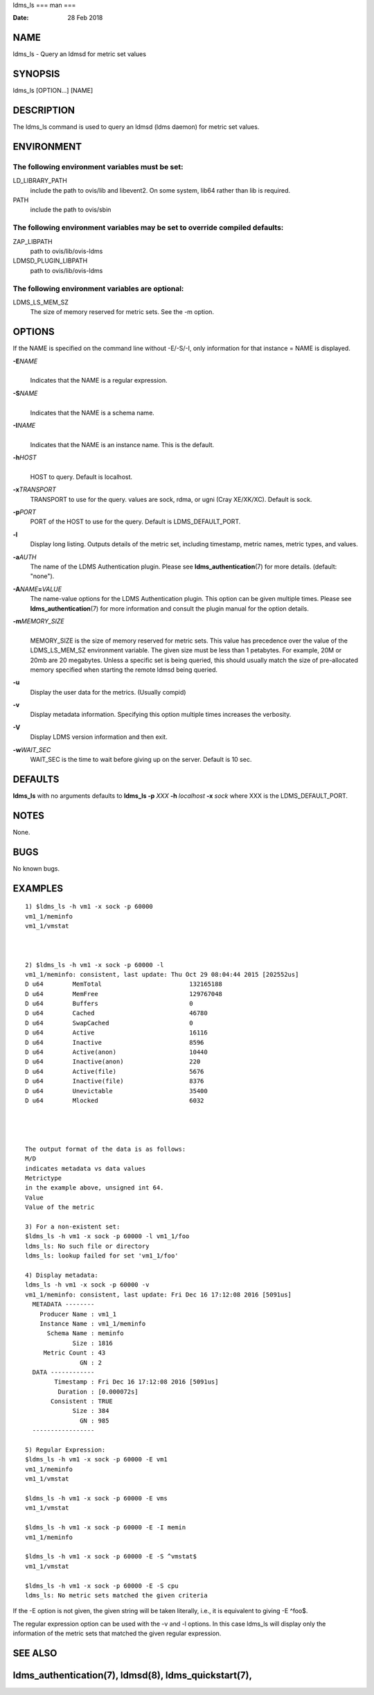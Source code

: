 ldms_ls
===
man
===

:Date:   28 Feb 2018

NAME
====

ldms_ls - Query an ldmsd for metric set values

SYNOPSIS
========

ldms_ls [OPTION...] [NAME]

DESCRIPTION
===========

The ldms_ls command is used to query an ldmsd (ldms daemon) for metric
set values.

ENVIRONMENT
===========

The following environment variables must be set:
------------------------------------------------

LD_LIBRARY_PATH
   include the path to ovis/lib and libevent2. On some system, lib64
   rather than lib is required.

PATH
   include the path to ovis/sbin

The following environment variables may be set to override compiled defaults:
-----------------------------------------------------------------------------

ZAP_LIBPATH
   path to ovis/lib/ovis-ldms

LDMSD_PLUGIN_LIBPATH
   path to ovis/lib/ovis-ldms

The following environment variables are optional:
-------------------------------------------------

LDMS_LS_MEM_SZ
   The size of memory reserved for metric sets. See the -m option.

OPTIONS
=======

If the NAME is specified on the command line without -E/-S/-I, only information for that instance = NAME is displayed.

**-E**\ *NAME*
   | 
   | Indicates that the NAME is a regular expression.

**-S**\ *NAME*
   | 
   | Indicates that the NAME is a schema name.

**-I**\ *NAME*
   | 
   | Indicates that the NAME is an instance name. This is the default.

**-h**\ *HOST*
   | 
   | HOST to query. Default is localhost.

**-x**\ *TRANSPORT*
   TRANSPORT to use for the query. values are sock, rdma, or ugni (Cray
   XE/XK/XC). Default is sock.

**-p**\ *PORT*
   PORT of the HOST to use for the query. Default is LDMS_DEFAULT_PORT.

**-l**
   Display long listing. Outputs details of the metric set, including
   timestamp, metric names, metric types, and values.

**-a**\ *AUTH*
   The name of the LDMS Authentication plugin. Please see
   **ldms_authentication**\ (7) for more details. (default: "none").

**-A**\ *NAME*\ **=**\ *VALUE*
   The name-value options for the LDMS Authentication plugin. This
   option can be given multiple times. Please see
   **ldms_authentication**\ (7) for more information and consult the
   plugin manual for the option details.

**-m**\ *MEMORY_SIZE*
   | 
   | MEMORY_SIZE is the size of memory reserved for metric sets. This
     value has precedence over the value of the LDMS_LS_MEM_SZ
     environment variable. The given size must be less than 1 petabytes.
     For example, 20M or 20mb are 20 megabytes. Unless a specific set is
     being queried, this should usually match the size of pre-allocated
     memory specified when starting the remote ldmsd being queried.

**-u**
   Display the user data for the metrics. (Usually compid)

**-v**
   Display metadata information. Specifying this option multiple times
   increases the verbosity.

**-V**
   Display LDMS version information and then exit.

**-w**\ *WAIT_SEC*
   WAIT_SEC is the time to wait before giving up on the server. Default
   is 10 sec.

DEFAULTS
========

**ldms_ls** with no arguments defaults to **ldms_ls -p** *XXX* **-h**
*localhost* **-x** *sock* where XXX is the LDMS_DEFAULT_PORT.

NOTES
=====

None.

BUGS
====

No known bugs.

EXAMPLES
========

::

   1) $ldms_ls -h vm1 -x sock -p 60000
   vm1_1/meminfo
   vm1_1/vmstat



   2) $ldms_ls -h vm1 -x sock -p 60000 -l
   vm1_1/meminfo: consistent, last update: Thu Oct 29 08:04:44 2015 [202552us]
   D u64        MemTotal                        132165188
   D u64        MemFree                         129767048
   D u64        Buffers                         0
   D u64        Cached                          46780
   D u64        SwapCached                      0
   D u64        Active                          16116
   D u64        Inactive                        8596
   D u64        Active(anon)                    10440
   D u64        Inactive(anon)                  220
   D u64        Active(file)                    5676
   D u64        Inactive(file)                  8376
   D u64        Unevictable                     35400
   D u64        Mlocked                         6032




   The output format of the data is as follows:
   M/D
   indicates metadata vs data values
   Metrictype
   in the example above, unsigned int 64.
   Value
   Value of the metric

   3) For a non-existent set:
   $ldms_ls -h vm1 -x sock -p 60000 -l vm1_1/foo
   ldms_ls: No such file or directory
   ldms_ls: lookup failed for set 'vm1_1/foo'

   4) Display metadata:
   ldms_ls -h vm1 -x sock -p 60000 -v
   vm1_1/meminfo: consistent, last update: Fri Dec 16 17:12:08 2016 [5091us]
     METADATA --------
       Producer Name : vm1_1
       Instance Name : vm1_1/meminfo
         Schema Name : meminfo
                Size : 1816
        Metric Count : 43
                  GN : 2
     DATA ------------
           Timestamp : Fri Dec 16 17:12:08 2016 [5091us]
            Duration : [0.000072s]
          Consistent : TRUE
                Size : 384
                  GN : 985
     -----------------

   5) Regular Expression:
   $ldms_ls -h vm1 -x sock -p 60000 -E vm1
   vm1_1/meminfo
   vm1_1/vmstat

   $ldms_ls -h vm1 -x sock -p 60000 -E vms
   vm1_1/vmstat

   $ldms_ls -h vm1 -x sock -p 60000 -E -I memin
   vm1_1/meminfo

   $ldms_ls -h vm1 -x sock -p 60000 -E -S ^vmstat$
   vm1_1/vmstat

   $ldms_ls -h vm1 -x sock -p 60000 -E -S cpu
   ldms_ls: No metric sets matched the given criteria

If the -E option is not given, the given string will be taken literally,
i.e., it is equivalent to giving -E ^foo$.

The regular expression option can be used with the -v and -l options. In
this case ldms_ls will display only the information of the metric sets
that matched the given regular expression.

SEE ALSO
========

ldms_authentication(7), ldmsd(8), ldms_quickstart(7),
=======
